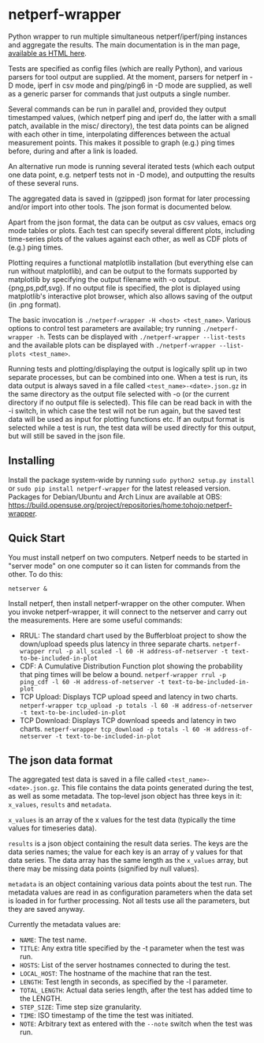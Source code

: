 * netperf-wrapper

Python wrapper to run multiple simultaneous netperf/iperf/ping instances and
aggregate the results. The main documentation is in the man page, [[https://tohojo.github.io/netperf-wrapper.1.html][available as
HTML here]].

Tests are specified as config files (which are really Python), and various
parsers for tool output are supplied. At the moment, parsers for netperf in -D
mode, iperf in csv mode and ping/ping6 in -D mode are supplied, as well as a
generic parser for commands that just outputs a single number.

Several commands can be run in parallel and, provided they output timestamped
values, (which netperf ping and iperf do, the latter with a small patch,
available in the misc/ directory), the test data points can be aligned with each
other in time, interpolating differences between the actual measurement points.
This makes it possible to graph (e.g.) ping times before, during and after a
link is loaded.

An alternative run mode is running several iterated tests (which each output one
data point, e.g. netperf tests not in -D mode), and outputting the results of
these several runs.

The aggregated data is saved in (gzipped) json format for later processing
and/or import into other tools. The json format is documented below.

Apart from the json format, the data can be output as csv values, emacs org
mode tables or plots. Each test can specify several different plots, including
time-series plots of the values against each other, as well as CDF plots of
(e.g.) ping times.

Plotting requires a functional matplotlib installation (but everything else can
run without matplotlib), and can be output to the formats supported by
matplotlib by specifying the output filename with -o output.{png,ps,pdf,svg}.
If no output file is specified, the plot is diplayed using matplotlib's
interactive plot browser, which also allows saving of the output (in .png
format).

The basic invocation is =./netperf-wrapper -H <host> <test_name>=. Various
options to control test parameters are available; try running
=./netperf-wrapper -h=. Tests can be displayed with
=./netperf-wrapper --list-tests= and the available plots can be displayed with
=./netperf-wrapper --list-plots <test_name>=.

Running tests and plotting/displaying the output is logically split up in two
separate processes, but can be combined into one. When a test is run, its data
output is always saved in a file called =<test_name>-<date>.json.gz= in the
same directory as the output file selected with -o (or the current directory if
no output file is selected). This file can be read back in with the -i switch,
in which case the test will not be run again, but the saved test data will be
used as input for plotting functions etc. If an output format is selected while
a test is run, the test data will be used directly for this output, but will
still be saved in the json file.

** Installing
Install the package system-wide by running =sudo python2 setup.py install= or
=sudo pip install netperf-wrapper= for the latest released version. Packages
for Debian/Ubuntu and Arch Linux are available at OBS:
https://build.opensuse.org/project/repositories/home:tohojo:netperf-wrapper.

** Quick Start

You must install netperf on two computers. Netperf needs to be started in "server mode" on one computer so it can listen for commands from the other. To do this:

    =netserver &=

Install netperf, then install netperf-wrapper on the other computer. When you invoke netperf-wrapper, it will connect to the netserver and carry out the measurements. Here are some useful commands:

- RRUL: The standard chart used by the Bufferbloat project to show the down/upload speeds plus latency in three separate charts. =netperf-wrapper rrul -p all_scaled -l 60 -H address-of-netserver -t text-to-be-included-in-plot=
- CDF: A Cumulative Distribution Function plot showing the probability that ping times will be below a bound. =netperf-wrapper rrul -p ping_cdf -l 60 -H address-of-netserver -t text-to-be-included-in-plot=
- TCP Upload: Displays TCP upload speed and latency in two charts. =netperf-wrapper tcp_upload -p totals -l 60 -H address-of-netserver -t text-to-be-included-in-plot=
- TCP Download: Displays TCP download speeds and latency in two charts. =netperf-wrapper tcp_download -p totals -l 60 -H address-of-netserver -t text-to-be-included-in-plot=

** The json data format
The aggregated test data is saved in a file called
=<test_name>-<date>.json.gz=. This file contains the data points generated
during the test, as well as some metadata. The top-level json object has three
keys in it: =x_values=, =results= and =metadata=.

=x_values= is an array of the x values for the test data (typically the time
values for timeseries data).

=results= is a json object containing the result data series. The keys are the
data series names; the value for each key is an array of y values for that data
series. The data array has the same length as the =x_values= array, but there
may be missing data points (signified by null values).

=metadata= is an object containing various data points about the test run. The
metadata values are read in as configuration parameters when the data set is
loaded in for further processing. Not all tests use all the parameters, but
they are saved anyway.

Currently the metadata values are:
- =NAME=: The test name.
- =TITLE=: Any extra title specified by the -t parameter when the test was run.
- =HOSTS=: List of the server hostnames connected to during the test.
- =LOCAL_HOST=: The hostname of the machine that ran the test.
- =LENGTH=: Test length in seconds, as specified by the -l parameter.
- =TOTAL_LENGTH=: Actual data series length, after the test has added time to
  the LENGTH.
- =STEP_SIZE=: Time step size granularity.
- =TIME=: ISO timestamp of the time the test was initiated.
- =NOTE=: Arbitrary text as entered with the =--note= switch when the test was run.
